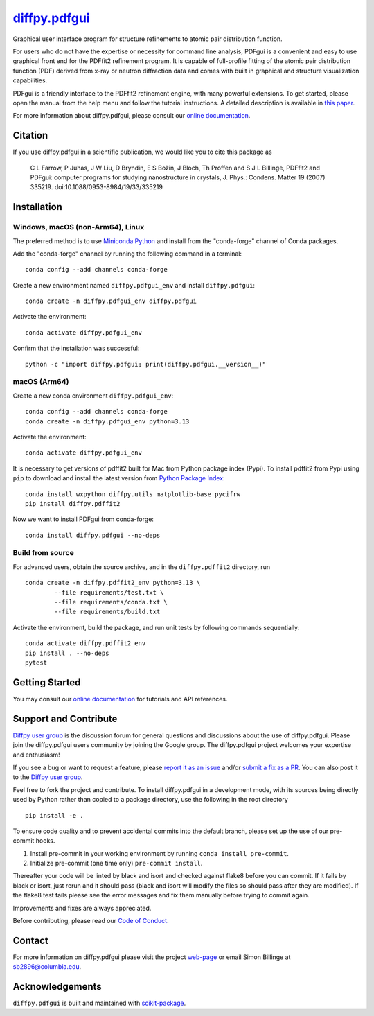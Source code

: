 |Icon| |title|_
===============

.. |title| replace:: diffpy.pdfgui
.. _title: https://diffpy.github.io/diffpy.pdfgui

.. |Icon| image:: https://avatars.githubusercontent.com/diffpy
        :target: https://diffpy.github.io/diffpy.pdfgui
        :height: 100px

|PyPI| |Forge| |PythonVersion| |PR|

|CI| |Codecov| |Black| |Tracking|

.. |Black| image:: https://img.shields.io/badge/code_style-black-black
        :target: https://github.com/psf/black

.. |CI| image:: https://github.com/diffpy/diffpy.pdfgui/actions/workflows/matrix-and-codecov-on-merge-to-main.yml/badge.svg
        :target: https://github.com/diffpy/diffpy.pdfgui/actions/workflows/matrix-and-codecov-on-merge-to-main.yml

.. |Codecov| image:: https://codecov.io/gh/diffpy/diffpy.pdfgui/branch/main/graph/badge.svg
        :target: https://codecov.io/gh/diffpy/diffpy.pdfgui

.. |Forge| image:: https://img.shields.io/conda/vn/conda-forge/diffpy.pdfgui
        :target: https://anaconda.org/conda-forge/diffpy.pdfgui

.. |PR| image:: https://img.shields.io/badge/PR-Welcome-29ab47ff

.. |PyPI| image:: https://img.shields.io/pypi/v/diffpy.pdfgui
        :target: https://pypi.org/project/diffpy.pdfgui/

.. |PythonVersion| image:: https://img.shields.io/pypi/pyversions/diffpy.pdfgui
        :target: https://pypi.org/project/diffpy.pdfgui/

.. |Tracking| image:: https://img.shields.io/badge/issue_tracking-github-blue
        :target: https://github.com/diffpy/diffpy.pdfgui/issues

Graphical user interface program for structure refinements to atomic
pair distribution function.

For users who do not have the expertise or necessity for command
line analysis, PDFgui is a convenient and easy to use graphical front
end for the PDFfit2 refinement program. It is capable of full-profile
fitting of the atomic pair distribution function (PDF) derived from x-ray
or neutron diffraction data and comes with built in graphical and structure
visualization capabilities.

PDFgui is a friendly interface to the PDFfit2 refinement engine, with many
powerful extensions.  To get started, please open the manual from the
help menu and follow the tutorial instructions. A detailed description
is available in `this paper <http://dx.doi.org/10.1088/0953-8984/19/33/335219>`_.

For more information about diffpy.pdfgui, please consult our
`online documentation <https://diffpy.github.io/diffpy.pdfgui>`_.

Citation
--------

If you use diffpy.pdfgui in a scientific publication, we would like you to
cite this package as

        C L Farrow, P Juhas, J W Liu, D Bryndin, E S Božin,
        J Bloch, Th Proffen and S J L Billinge, PDFfit2 and PDFgui:
        computer programs for studying nanostructure in crystals, J. Phys.:
        Condens. Matter 19 (2007) 335219. doi:10.1088/0953-8984/19/33/335219

Installation
------------

Windows, macOS (non-Arm64), Linux
~~~~~~~~~~~~~~~~~~~~~~~~~~~~~~~~~

The preferred method is to use `Miniconda Python
<https://docs.conda.io/projects/miniconda/en/latest/miniconda-install.html>`_
and install from the "conda-forge" channel of Conda packages.

Add the "conda-forge" channel by running the following command in a terminal: ::

        conda config --add channels conda-forge

Create a new environment named ``diffpy.pdfgui_env`` and install ``diffpy.pdfgui``: ::

        conda create -n diffpy.pdfgui_env diffpy.pdfgui

Activate the environment: ::

        conda activate diffpy.pdfgui_env

Confirm that the installation was successful: ::

        python -c "import diffpy.pdfgui; print(diffpy.pdfgui.__version__)"

macOS (Arm64)
~~~~~~~~~~~~~

Create a new conda environment ``diffpy.pdfgui_env``: ::

       conda config --add channels conda-forge
       conda create -n diffpy.pdfgui_env python=3.13

Activate the environment: ::

        conda activate diffpy.pdfgui_env

It is necessary to get versions of pdffit2 built for Mac from Python package index (Pypi).  To install
pdffit2 from Pypi using ``pip`` to download and install the latest version from `Python Package Index <https://pypi.python.org>`_: ::

        conda install wxpython diffpy.utils matplotlib-base pycifrw
        pip install diffpy.pdffit2

Now we want to install PDFgui from conda-forge: ::

        conda install diffpy.pdfgui --no-deps


Build from source
~~~~~~~~~~~~~~~~~

For advanced users, obtain the source archive, and in the ``diffpy.pdffit2`` directory, run ::

        conda create -n diffpy.pdffit2_env python=3.13 \
                --file requirements/test.txt \
                --file requirements/conda.txt \
                --file requirements/build.txt

Activate the environment, build the package, and run unit tests by following commands sequentially: ::

        conda activate diffpy.pdffit2_env
        pip install . --no-deps
        pytest

Getting Started
---------------

You may consult our `online documentation <https://diffpy.github.io/diffpy.pdfgui>`_ for tutorials and API references.

Support and Contribute
----------------------

`Diffpy user group <https://groups.google.com/g/diffpy-users>`_ is the discussion forum for general questions and discussions about the use of diffpy.pdfgui. Please join the diffpy.pdfgui users community by joining the Google group. The diffpy.pdfgui project welcomes your expertise and enthusiasm!

If you see a bug or want to request a feature, please `report it as an issue <https://github.com/diffpy/diffpy.pdfgui/issues>`_ and/or `submit a fix as a PR <https://github.com/diffpy/diffpy.pdfgui/pulls>`_. You can also post it to the `Diffpy user group <https://groups.google.com/g/diffpy-users>`_.

Feel free to fork the project and contribute. To install diffpy.pdfgui
in a development mode, with its sources being directly used by Python
rather than copied to a package directory, use the following in the root
directory ::

        pip install -e .

To ensure code quality and to prevent accidental commits into the default branch, please set up the use of our pre-commit
hooks.

1. Install pre-commit in your working environment by running ``conda install pre-commit``.

2. Initialize pre-commit (one time only) ``pre-commit install``.

Thereafter your code will be linted by black and isort and checked against flake8 before you can commit.
If it fails by black or isort, just rerun and it should pass (black and isort will modify the files so should
pass after they are modified). If the flake8 test fails please see the error messages and fix them manually before
trying to commit again.

Improvements and fixes are always appreciated.

Before contributing, please read our `Code of Conduct <https://github.com/diffpy/diffpy.pdfgui/blob/main/CODE_OF_CONDUCT.rst>`_.

Contact
-------

For more information on diffpy.pdfgui please visit the project `web-page <https://diffpy.github.io/>`_ or email Simon Billinge at sb2896@columbia.edu.

Acknowledgements
----------------

``diffpy.pdfgui`` is built and maintained with `scikit-package <https://scikit-package.github.io/scikit-package/>`_.
